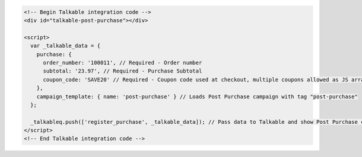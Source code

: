 .. code-block:: html

  <!-- Begin Talkable integration code -->
  <div id="talkable-post-purchase"></div>

  <script>
    var _talkable_data = {
      purchase: {
        order_number: '100011', // Required - Order number
        subtotal: '23.97', // Required - Purchase Subtotal
        coupon_code: 'SAVE20' // Required - Coupon code used at checkout, multiple coupons allowed as JS array: ['SAVE20', 'FREE-SHIPPING']. Pass null if when no coupon code was used at the checkout.
      },
      campaign_template: { name: 'post-purchase' } // Loads Post Purchase campaign with tag "post-purchase"
    };

    _talkableq.push(['register_purchase', _talkable_data]); // Pass data to Talkable and show Post Purchase campaign as a result
  </script>
  <!-- End Talkable integration code -->

